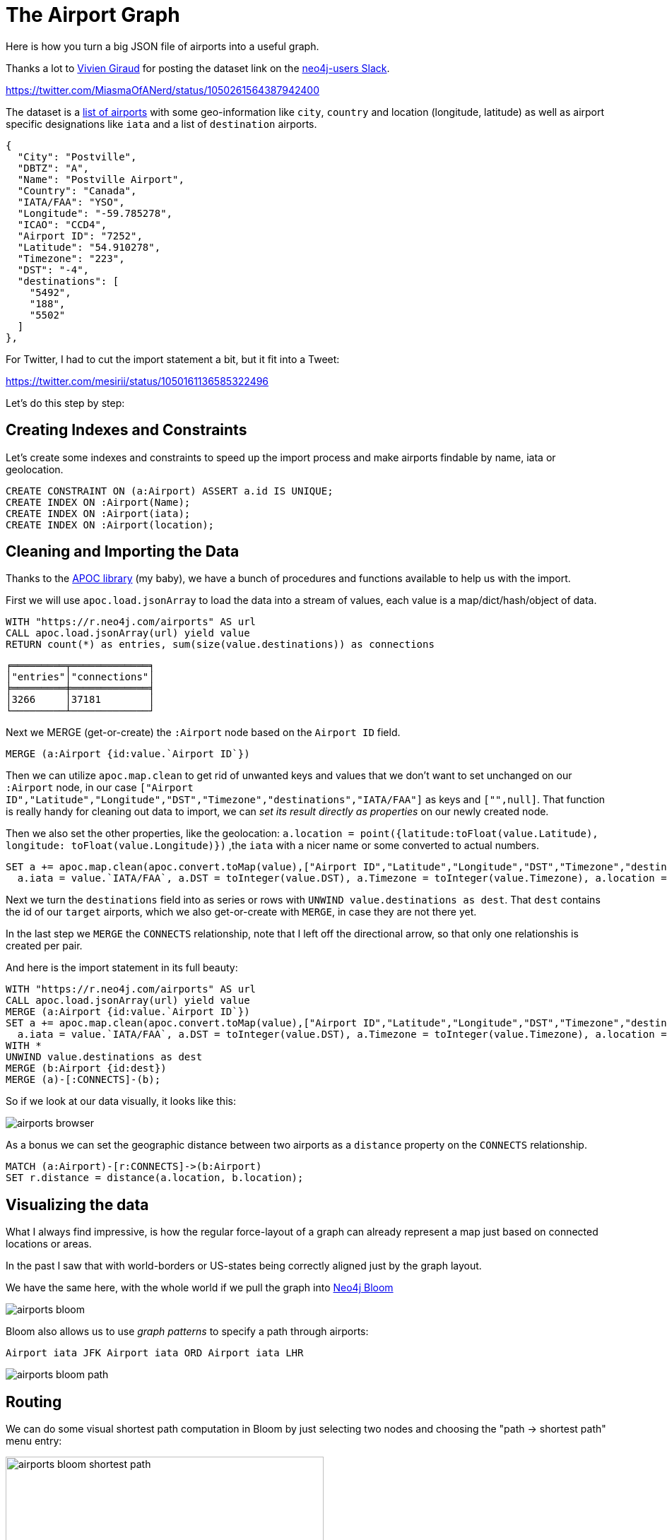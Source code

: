 = The Airport Graph
:img: ../img

Here is how you turn a big JSON file of airports into a useful graph.

Thanks a lot to https://twitter.com/MiasmaOfANerd[Vivien Giraud] for posting the dataset link on the https://neo4j.com/slack[neo4j-users Slack].

https://twitter.com/MiasmaOfANerd/status/1050261564387942400

The dataset is a https://gist.githubusercontent.com/386er/84a78c9dd226a9395818/raw/dbed7a575d899876bff063a3590081f40816309e/airports.json[list of airports] with some geo-information like `city`, `country` and location (longitude, latitude) as well as airport specific designations like `iata` and a list of `destination` airports.

----
{
  "City": "Postville",
  "DBTZ": "A",
  "Name": "Postville Airport",
  "Country": "Canada",
  "IATA/FAA": "YSO",
  "Longitude": "-59.785278",
  "ICAO": "CCD4",
  "Airport ID": "7252",
  "Latitude": "54.910278",
  "Timezone": "223",
  "DST": "-4",
  "destinations": [
    "5492",
    "188",
    "5502"
  ]
},
----

For Twitter, I had to cut the import statement a bit, but it fit into a Tweet:

https://twitter.com/mesirii/status/1050161136585322496

Let's do this step by step:

== Creating Indexes and Constraints

Let's create some indexes and constraints to speed up the import process and make airports findable by name, iata or geolocation.

[source,cypher]
----
CREATE CONSTRAINT ON (a:Airport) ASSERT a.id IS UNIQUE;
CREATE INDEX ON :Airport(Name);
CREATE INDEX ON :Airport(iata);
CREATE INDEX ON :Airport(location);
----


== Cleaning and Importing the Data

Thanks to the https://r.neo4j.com/apoc[APOC library] (my baby), we have a bunch of procedures and functions available to help us with the import.

First we will use `apoc.load.jsonArray` to load the data into a stream of values, each value is a map/dict/hash/object of data.

----
WITH "https://r.neo4j.com/airports" AS url
CALL apoc.load.jsonArray(url) yield value
RETURN count(*) as entries, sum(size(value.destinations)) as connections
----

----
╒═════════╤═════════════╕
│"entries"│"connections"│
╞═════════╪═════════════╡
│3266     │37181        │
└─────────┴─────────────┘
----

Next we MERGE (get-or-create) the `:Airport` node based on the `Airport ID` field.

----
MERGE (a:Airport {id:value.`Airport ID`})
----

Then we can utilize `apoc.map.clean` to get rid of unwanted keys and values that we don't want to set unchanged on our `:Airport` node, 
in our case `["Airport ID","Latitude","Longitude","DST","Timezone","destinations","IATA/FAA"]` as keys and `["",null]`.
That function is really handy for cleaning out data to import, we can _set its result directly as properties_ on our newly created node.

Then we also set the other properties, like the geolocation: `a.location = point({latitude:toFloat(value.Latitude), longitude: toFloat(value.Longitude)})` 
,the `iata` with a nicer name or some converted to actual numbers.

----
SET a += apoc.map.clean(apoc.convert.toMap(value),["Airport ID","Latitude","Longitude","DST","Timezone","destinations","IATA/FAA"],["",null]),
  a.iata = value.`IATA/FAA`, a.DST = toInteger(value.DST), a.Timezone = toInteger(value.Timezone), a.location = point({latitude:toFloat(value.Latitude), longitude: toFloat(value.Longitude)})
----

Next we turn the `destinations` field into as series or rows with `UNWIND value.destinations as dest`. 
That `dest` contains the id of our `target` airports, which we also get-or-create with `MERGE`, in case they are not there yet.

In the last step we `MERGE` the `CONNECTS` relationship, note that I left off the directional arrow, so that only one relationshis is created per pair.

And here is the import statement in its full beauty:

[source,cypher]
----
WITH "https://r.neo4j.com/airports" AS url
CALL apoc.load.jsonArray(url) yield value
MERGE (a:Airport {id:value.`Airport ID`})
SET a += apoc.map.clean(apoc.convert.toMap(value),["Airport ID","Latitude","Longitude","DST","Timezone","destinations","IATA/FAA"],["",null]),
  a.iata = value.`IATA/FAA`, a.DST = toInteger(value.DST), a.Timezone = toInteger(value.Timezone), a.location = point({latitude:toFloat(value.Latitude), longitude: toFloat(value.Longitude)})
WITH *
UNWIND value.destinations as dest
MERGE (b:Airport {id:dest})
MERGE (a)-[:CONNECTS]-(b);
----

So if we look at our data visually, it looks like this:

image::{img}/airports-browser.jpg[]

As a bonus we can set the geographic distance between two airports as a `distance` property on the `CONNECTS` relationship.

[source,cypher]
----
MATCH (a:Airport)-[r:CONNECTS]->(b:Airport)
SET r.distance = distance(a.location, b.location);
----

== Visualizing the data

What I always find impressive, is how the regular force-layout of a graph can already represent a map just based on connected locations or areas.

In the past I saw that with world-borders or US-states being correctly aligned just by the graph layout.

We have the same here, with the whole world if we pull the graph into https://neo4j.com/bloom[Neo4j Bloom]

image::{img}/airports-bloom.jpg[]

Bloom also allows us to use _graph patterns_ to specify a path through airports:

`Airport iata JFK Airport iata ORD  Airport iata LHR`

image::{img}/airports-bloom-path.jpg[]

== Routing

We can do some visual shortest path computation in Bloom by just selecting two nodes and choosing the "path -> shortest path" menu entry:

image:{img}/airports-bloom-shortest-path.jpg[width=450]
image:{img}/airports-bloom-shortest-path-result.jpg[width=450]

Behind the scenes it just runs:

[source,cypher]
----
MATCH (a:Airport {iata: 'CHG'}),(b:Airport {iata: 'YYT'})
RETURN shortestPath((a)-[:CONNECTS*]-(b)) as path
----

But we can also use the `dijkstra` algorithm for routing, exposed via APOC, that takes our `distance` relationship property into account.

There is another handy APOC function to take a random set of items out of a collection, for just playing around 

[source,cypher]
----
MATCH (a:Airport)
WITH apoc.coll.randomItems(collect(a), 2, false) as airports
CALL apoc.algo.dijkstra(airports[0],airports[1],'CONNECTS','distance') yield path,weight
RETURN path,weight/1000 limit 1
----

In Bloom we can add this query as a "search phrase", which then allows non-developer users to use routing like you would on a website:

----
MATCH (a0:Airport {iata:$start}),(a1:Airport {iata:$end})
CALL apoc.algo.dijkstra(a0,a1,'CONNECTS','distance') yield path,weight
RETURN path,weight/1000 LIMIT 1
----

image::{img}/airports-bloom-phrase.jpg[width=500]

And then use it as a regular "business user".

image::{img}/bloom-airports-routing.jpg[]

That's it. 
I hope you have some fun with the dataset and am looking forward to your suggestions.

////
// airports and destinations
// thanks to https://twitter.com/MiasmaOfANerd
// for pointing it out: https://twitter.com/MiasmaOfANerd/status/1050261564387942400
// WITH "https://gist.githubusercontent.com/386er/84a78c9dd226a9395818/raw/dbed7a575d899876bff063a3590081f40816309e/airports.json" as url

create constraint on (a:Airport) assert a.id is unique;
create index on :Airport(Name);
create index on :Airport(iata);

WITH "https://r.neo4j.com/airports" AS url
CALL apoc.load.jsonArray(url) yield value
MERGE (a:Airport {id:value.`Airport ID`})
ON CREATE SET a += apoc.map.clean(apoc.convert.toMap(value),["Airport ID","Latitude","Longitude","DST","Timezone","destinations","IATA/FAA"],["",null]),
  a.iata = value.`IATA/FAA`, a.DST = toInteger(value.DST), a.Timezone = toInteger(value.Timezone), a.location = point({latitude:toFloat(value.Latitude), longitude: toFloat(value.Longitude)})
WITH *
UNWIND value.destinations as dest
MERGE (b:Airport {id:dest})
MERGE (a)-[:CONNECTS]-(b);

// set distances for routing
MATCH (a:Airport)-[r:CONNECTS]->(b:Airport)
SET r.distance = distance(a.location, b.location);


// Tweet variant

WITH "https://r.neo4j.com/airports" AS url
CALL apoc.load.jsonArray(url) yield value
MERGE (a:Airport {id:value.`Airport ID`})
ON CREATE SET a += apoc.convert.toMap(value)
WITH *
UNWIND value.destinations as dest
MERGE (b:Airport {id:dest})
MERGE (a)-[:CONNECTS]-(b);


match (a:Airport)
with apoc.coll.randomItems(collect(a), 4, false) as airports
with airports[0] as a0 ,airports[1] as a1, airports[2] as a2, airports[3] as a3,airports
optional match path = (a0)--(a1)--(a2)--(a3)
return airports, path limit 1


match (a:Airport)
with apoc.coll.randomItems(collect(a), 2, false) as airports
with airports, airports[0] as a0 ,airports[1] as a1
call apoc.algo.dijkstra(a0,a1,'CONNECTS','distance') yield path,weight
return airports,path,weight/1000 limit 1


match (a0:Airport {iata:$start}),(a1:Airport {iata:$end})
call apoc.algo.dijkstra(a0,a1,'CONNECTS','distance') yield path,weight
return path,weight/1000 
limit 3

https://www.dropbox.com/s/3g4q0k93k85ah2x/bloom-airports-routing.jpg?dl=0
// neo4j bloom

// Airport connects Airport
// Layouts the world properly
// https://www.dropbox.com/s/o51ilv5xuj55paw/airports-bloom-1.jpg?dl=0

// Airport iata JFK Airport iata ORD  Airport iata LHR

////